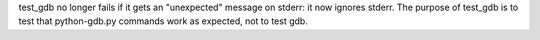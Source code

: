 test_gdb no longer fails if it gets an "unexpected" message on stderr: it now
ignores stderr. The purpose of test_gdb is to test that python-gdb.py commands
work as expected, not to test gdb.
